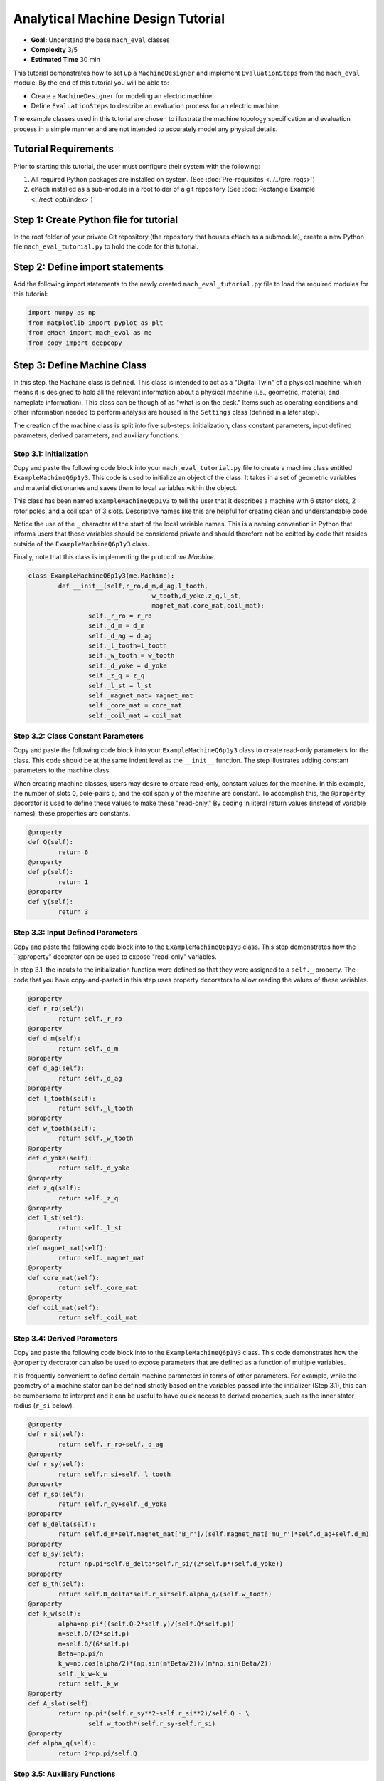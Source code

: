 .. _toy_example:
Analytical Machine Design Tutorial 
==================================
* **Goal:** Understand the base ``mach_eval`` classes
* **Complexity** 3/5
* **Estimated Time** 30 min

This tutorial demonstrates how to set up a ``MachineDesigner`` and implement ``EvaluationSteps`` from the ``mach_eval`` module. By the end of this tutorial you will be able to:

* Create a ``MachineDesigner`` for modeling an electric machine.
* Define ``EvaluationSteps`` to describe an evaluation process for an electric machine

The example classes used in this tutorial are chosen to illustrate the machine topology specification and evaluation process in a simple manner and are not intended to accurately model any physical details. 

Tutorial Requirements 
---------------------

Prior to starting this tutorial, the user must configure their system with the following:

#. All required Python packages are installed on system. (See :doc:`Pre-requisites <../../pre_reqs>`)
#. ``eMach`` installed as a sub-module in a root folder of a git repository (See :doc:`Rectangle Example <../rect_opti/index>`)


Step 1: Create Python file for tutorial
------------------------------------------

In the root folder of your private Git repository (the repository that houses ``eMach`` as a submodule), create a new Python file ``mach_eval_tutorial.py`` to hold the code for this tutorial. 


Step 2: Define import statements
------------------------------------------

Add the following import statements to the newly created ``mach_eval_tutorial.py`` file to load the required modules for this tutorial: 

.. code-block:: python
	
	import numpy as np
	from matplotlib import pyplot as plt
	from eMach import mach_eval as me
	from copy import deepcopy

Step 3: Define Machine Class
------------------------------------------

In this step, the ``Machine`` class is defined. This class is intended to act as a "Digital Twin" of a physical machine, which means it is designed to hold all the relevant information about a physical machine (i.e.,  geometric, material, and nameplate information). This class can be though of as "what is on the desk." Items such as operating conditions and other information needed to perform analysis are housed in the ``Settings`` class (defined in a later step).

The creation of the machine class is split into five sub-steps: initialization, class constant parameters, input defined parameters, derived parameters, and auxiliary functions.

Step 3.1: Initialization
~~~~~~~~~~~~~~~~~~~~~~~~

Copy and paste the following code block into your ``mach_eval_tutorial.py`` file to create a machine class entitled ``ExampleMachineQ6p1y3``. This code is used to initialize an object of the class. It takes in a set of geometric variables and material dictionaries and saves them to local variables within the object. 

This class has been named ``ExampleMachineQ6p1y3`` to tell the user that it describes a machine with 6 stator slots, 2 rotor poles, and a coil span of 3 slots. Descriptive names like this are helpful for creating clean and understandable code.

Notice the use of the ``_`` character at the start of the local variable names. This is a naming convention in Python that informs users that these variables should be considered private and should therefore not be editted by code that resides outside of the ``ExampleMachineQ6p1y3`` class. 

Finally, note that this class is implementing the protocol `me.Machine`.

.. code-block:: python

	class ExampleMachineQ6p1y3(me.Machine):
		def __init__(self,r_ro,d_m,d_ag,l_tooth,
					 w_tooth,d_yoke,z_q,l_st,
					 magnet_mat,core_mat,coil_mat):
			self._r_ro = r_ro
			self._d_m = d_m
			self._d_ag = d_ag
			self._l_tooth=l_tooth
			self._w_tooth = w_tooth
			self._d_yoke = d_yoke
			self._z_q = z_q
			self._l_st = l_st
			self._magnet_mat= magnet_mat
			self._core_mat = core_mat
			self._coil_mat = coil_mat

Step 3.2: Class Constant Parameters
~~~~~~~~~~~~~~~~~~~~~~~~~~~~~~~~~~~

Copy and paste the following code block into your ``ExampleMachineQ6p1y3`` class to create read-only parameters for the class. This code should be at the same indent level as the ``__init__`` function. The step illustrates adding constant parameters to the machine class.

When creating machine classes, users may desire to create read-only, constant values for the machine. In this example, the number of slots ``Q``, pole-pairs ``p``, and the coil span ``y`` of the machine are constant. To accomplish this, the ``@property`` decorator is used to define these values to make these "read-only." By coding in literal return values (instead of variable names), these properties are constants.

.. code-block:: python

		@property
		def Q(self):
			return 6
		@property
		def p(self):
			return 1
		@property
		def y(self):
			return 3

Step 3.3: Input Defined Parameters
~~~~~~~~~~~~~~~~~~~~~~~~~~~~~~~~~~~

Copy and paste the following code block into to the ``ExampleMachineQ6p1y3`` class. This step demonstrates how the ``@property" decorator can be used to expose "read-only" variables. 

In step 3.1, the inputs to the initialization function were defined so that they were assigned to a ``self._`` property. The code that you have copy-and-pasted in this step uses property decorators to allow reading the values of these variables. 

.. code-block:: python

		@property
		def r_ro(self):
			return self._r_ro
		@property
		def d_m(self):
			return self._d_m
		@property
		def d_ag(self):
			return self._d_ag
		@property
		def l_tooth(self):
			return self._l_tooth
		@property
		def w_tooth(self):
			return self._w_tooth
		@property
		def d_yoke(self):
			return self._d_yoke
		@property
		def z_q(self):
			return self._z_q
		@property 
		def l_st(self):
			return self._l_st
		@property
		def magnet_mat(self):
			return self._magnet_mat
		@property
		def core_mat(self):
			return self._core_mat
		@property
		def coil_mat(self):
			return self._coil_mat

Step 3.4: Derived Parameters
~~~~~~~~~~~~~~~~~~~~~~~~~~~~~

Copy and paste the following code block into to the ``ExampleMachineQ6p1y3`` class. This code demonstrates how the ``@property`` decorator can also be used to expose parameters that are defined as a function of multiple variables. 

It is frequently convenient to define certain machine parameters in terms of other parameters. For example, while the geometry of a machine stator can be defined strictly based on the variables passed into the initializer (Step 3.1), this can be cumbersome to interpret and it can be useful to have quick access to derived  properties, such as the inner stator radius (``r_si`` below). 

.. code-block:: python

		@property
		def r_si(self):
			return self._r_ro+self._d_ag
		@property
		def r_sy(self):
			return self.r_si+self._l_tooth
		@property
		def r_so(self):
			return self.r_sy+self._d_yoke
		@property
		def B_delta(self):
			return self.d_m*self.magnet_mat['B_r']/(self.magnet_mat['mu_r']*self.d_ag+self.d_m)
		@property
		def B_sy(self):
			return np.pi*self.B_delta*self.r_si/(2*self.p*(self.d_yoke))
		@property
		def B_th(self):
			return self.B_delta*self.r_si*self.alpha_q/(self.w_tooth)
		@property
		def k_w(self):
			alpha=np.pi*((self.Q-2*self.y)/(self.Q*self.p))
			n=self.Q/(2*self.p)
			m=self.Q/(6*self.p)
			Beta=np.pi/n
			k_w=np.cos(alpha/2)*(np.sin(m*Beta/2))/(m*np.sin(Beta/2))
			self._k_w=k_w
			return self._k_w
		@property
		def A_slot(self):
			return np.pi*(self.r_sy**2-self.r_si**2)/self.Q - \
				self.w_tooth*(self.r_sy-self.r_si)
		@property 
		def alpha_q(self):
			return 2*np.pi/self.Q
			
Step 3.5: Auxiliary Functions
~~~~~~~~~~~~~~~~~~~~~~~~~~~~~

Copy and paste the following code block into to the ``ExampleMachineQ6p1y3`` class. This code illustrates the use-case for auxiliary functions added to a machine class to facilitate calculation of performance properties. 

There are several useful machine performance calculations which require combining information from within a machine class and information that a machine class does not contain. Auxiliary functions can be added to facilitate easy implementation of these calculations. Examples of this include electric loading ``A_hat`` and tip speed ``v_tip``, both of which depend on outside information (i.e. current and speed).

.. code-block:: python

		def A_hat(self,I):
			N=self.Q/3
			A_hat=3*self.z_q*N*self.k_w*I/(np.pi*self.r_si)
			return A_hat
		def v_tip(self,Omega):
			v_tip=Omega*self.r_ro
			return v_tip
		
Step 4: Define Settings Class
-----------------------------
Copy and paste the following code block to create a settings class that can be used alongside the ``ExampleMachineQ6p1y3`` machine.

``mach_eval`` uses settings clases to hold information necessary for analyzing the machine, such as the current operating condition. In this tutorial, the settings class simply holds the rotational speed ``Omega`` and the motor phase current ``I``.

.. code-block:: python

		class ExampleSettings:
			def __init__(self,Omega,I):
				self.Omega=Omega
				self.I=I
		
Step 5: Define the Architect
-----------------------------

The ``Architect`` class of the ``mach_eval`` module is described in detail in the user guide (TODO fix link). The purpose of the ``Architect`` is to convert an input tuple (which is presumably set up to compactly encode the free variables of an optimization) into a machine object (which likely requires far more information than is contained by the free variables). For this example, the input tuple is defined using the following:

* ``x[0] = r_ro`` Outer rotor radius
* ``x[1] = d_m_norm`` Normalized magnet thickness
* ``x[2] = l_st_norm`` Normalized stack length
* ``x[3] = r_sy_norm`` Normalized stator yoke radius
* ``x[4] = r_so_norm`` Normalized outer rotor radius
* ``x[5] = w_tooth_norm`` Normalized tooth width
* ``x[6] = z_q`` Number of turns
* ``x[7] = I`` Stator current

Copy the following code into the Python file to implement the example architect. 

The ``create_new_design`` method demonstrates how the input tuple values are interpretted to initialize an instance of the ``ExampleMachineQ6p1y3`` class. Notice that material dictionaries (``magnet_mat``, ``core_mat``, and ``coil_mat``) are provided to the ``ExampleMotorArchitect`` upon initialization. This is the typical programming pattern for providing information that is required to create a machine class but is not contained in the input tuple. 

.. code-block:: python

		class ExampleMotorArchitect(me.Architect):
			"""Class converts input tuple x into a machine object"""   
			def __init__(self,magnet_mat,core_mat,
						 coil_mat):
				self.magnet_mat=magnet_mat
				self.core_mat=core_mat
				self.coil_mat=coil_mat
			def create_new_design(self,x:tuple):
				r_ro=x[0]
				d_m_norm=x[1]
				d_m=d_m_norm*r_ro
				l_st=x[2]*r_ro
				r_sy_norm=x[3]
				r_so_norm=x[4]
				w_tooth_norm=x[5]
				z_q=x[6]
				
				d_ag=.002
				Q=6

				r_si=r_ro+d_ag
				alpha_q=2*np.pi/Q
				w_tooth=2*r_si*np.sin(w_tooth_norm*alpha_q/2)
				r_so=r_so_norm*r_si
				r_sy=r_sy_norm*(r_so-r_si)+r_si
				d_yoke=r_so-r_sy 
				l_tooth=r_sy-r_si

				
				machine=ExampleMachineQ6p1y3(r_ro,d_m,d_ag,l_tooth,
						 w_tooth,d_yoke,z_q,l_st,
						 self.magnet_mat,self.core_mat,self.coil_mat)
				
				return machine

Step 6: Define the SettingsHandler
-----------------------------------

The ``SettingsHandler`` class of the ``mach_eval`` module is also described in detail in the user guide (TODO fix link). The ``SettingsHandler`` has a similar purpose to the ``Architect`` (step 5) in that it is responsible for converting the input tuple into the settings object. 

Copy the following code into the Python file to implement the example ``SettingsHandler``. In this tutorial, the ``SettingsHandler`` takes in a rotational speed ``Omega`` on initialization and extracts the current from the input tuple to create the ``ExampleSettings``.

.. code-block:: python

		class ExampleSettingsHandler():
			"""Settings handler for design creation"""
			def __init__(self,Omega):
				self.Omega=Omega
			def get_settings(self,x:tuple):
				I=x[7]
				settings = ExampleSettings(self.Omega,I)
				return settings  

Step 7: Define the EvaluationSteps
----------------------------------

The ``EvaluationStep`` protocol of the ``mach_eval`` module defines a function signature called ``step``. This is the base level for an evaluation in the ``mach_eval`` module and is used to define an evaluation that is performed on a design. A detailed explanation of the ``EvaluationStep`` protocol and the associated ``State`` class is provided in the User guide (TODO fix link). 

Copy and paste the following code to add two evaluation steps. These steps are used to calculate the total power of the machine and the expected losses. Per the ``EvaluationStep`` protocol, each step class must contain a ``step`` method that takes in a state variable, performs some analysis, and returns the results along with an output state. The ``deepcopy`` method is used to provide a copy of the state which can be updated with new information without changing the input state. 

.. code-block:: python

		class PowerEvalStep(me.EvaluationStep):
			def step(self,state_in):
				#unpack the input state
				B_delta=state_in.design.machine.B_delta
				r_ro=state_in.design.machine.r_ro
				l_st=state_in.design.machine.l_st
				I=state_in.design.settings.I
				A_hat=state_in.design.machine.A_hat(I)
				Omega=state_in.design.settings.Omega
				
				#perform evaluation
				V_r=np.pi*r_ro**2*l_st
				Power=Omega*V_r*B_delta*A_hat
				
				#write the state out
				state_out=deepcopy(state_in)
				state_out.conditions.Power=Power
				return [Power,state_out]
			
		class LossesEvalStep(me.EvaluationStep):
			def step(self,state_in):
				w_tooth=state_in.design.machine.w_tooth
				l_tooth=state_in.design.machine.l_tooth
				alpha_q=state_in.design.machine.alpha_q
				r_si=state_in.design.machine.r_si
				r_so=state_in.design.machine.r_so
				r_sy=state_in.design.machine.r_sy
				I=state_in.design.settings.I
				z_q=state_in.design.machine.z_q
				A_slot=state_in.design.machine.A_slot
				k_fill=state_in.design.machine.coil_mat['k_fill']
				sigma=state_in.design.machine.coil_mat['sigma']
				k_ov=state_in.design.machine.coil_mat['k_ov']
				l_st=state_in.design.machine.l_st
				Omega=state_in.design.settings.Omega
				p=state_in.design.machine.p
				y=state_in.design.machine.y
				Q=state_in.design.machine.Q
				K_h=state_in.design.machine.core_mat['core_ironloss_Kh']
				b=state_in.design.machine.core_mat['core_ironloss_b']
				a=state_in.design.machine.core_mat['core_ironloss_a']
				K_e=state_in.design.machine.core_mat['core_ironloss_Ke']
				k_stack=state_in.design.machine.core_mat['core_stacking_factor']
				B_sy=state_in.design.machine.B_sy
				B_tooth=state_in.design.machine.B_th
				
				l_turn=2*l_st+y*alpha_q*(r_si+r_sy)*k_ov
				f=p*Omega/(2*np.pi)
				g_sy=(K_h*(f**a)*(B_sy**b) + K_e*(f*B_sy)**2)*k_stack
				g_th=(K_h*(f**a)*(B_tooth**b) + K_e*(f*B_tooth)**2)*k_stack
				A_cond=k_fill*A_slot/z_q
				J_hat=I/A_cond
				Q_tooth=g_th*w_tooth*l_st*l_tooth*Q
				Q_sy=g_sy*np.pi*(r_so**2-r_sy**2)*l_st
				Q_coil= (J_hat**2)*l_turn*k_fill*A_slot/(sigma*2)
				state_out=deepcopy(state_in)
				state_out.conditions.losses=[Q_tooth,Q_sy,Q_coil]
				return [[Q_tooth,Q_sy,Q_coil],state_out]

Step 8: Define Material Dictionaries 
------------------------------------

Copy and paste the following material dictionaries into ``mach_eval_tutorial.py``. These dictionaries hold standard material information needed to model that machine.
		
.. code-block:: python			
			
		core_mat = {
			'core_material'              : 'M19Gauge29',
			'core_material_density'      : 7650, # kg/m3
			'core_youngs_modulus'        : 185E9, # Pa
			'core_poission_ratio'        : .3,
			'core_material_cost'         : 17087, # $/m3
			'core_ironloss_a'            : 1.193,# freq
			'core_ironloss_b'            : 1.918,# field
			'core_ironloss_Kh'           : 55.1565, # W/m3
			'core_ironloss_Ke'           : 0.050949, # W/m3
			'core_therm_conductivity'    : 28, # W/m-k
			'core_stacking_factor'       : .96, # percentage
			'core_saturation_feild'      : 1.6 #T
			}

		coil_mat = {
			'Max_temp'                   : 150, # Rise C
			'k_ov'                       : 1.8,
			'sigma'                      : 5.80E7,
			'k_fill'                     : .38}
		magnet_mat = {
			'magnet_material'            : "Arnold/Reversible/N40H",
			'magnet_material_density'    : 7450, # kg/m3
			'magnet_youngs_modulus'      : 160E9, # Pa
			'magnet_poission_ratio'      :.24,
			'magnet_material_cost'       : 712756, # $/m3
			'magnetization_direction'    : 'Parallel',
			'B_r'                        : 1.285, # Tesla, magnet residual flux density
			'mu_r'                       : 1.062, # magnet relative permeability
			'magnet_max_temperature'     : 80, # deg C
			'magnet_max_rad_stress'      : 0, # Mpa  
			'magnet_therm_conductivity'  : 8.95, # W/m-k
			}

Step 9: Creating MachineDesigner 
--------------------------------

The next step is to create an object of the  ``MachineDesigner`` class. This is a concrete class provided by ``mach_eval`` to hold an architect (created in step 5)  and a ``SettingsHandler`` (created in step 6). The `MachineDesigner.create_design()`` method receives an input tuple (the free variables) and uses the architect and ``SettingsHandler`` to create a machine and settings object. The function returns a ``design`` object containing the machine and settings (``design.machine`` and ``design.setttings``). 

Copy and paste this code into the bottom of the Python file.

.. code-block:: python
					
		Omega=100
		arch=ExampleMotorArchitect(magnet_mat,core_mat,coil_mat)
		settings_handler=ExampleSettingsHandler(Omega)
		des=me.MachineDesigner(arch,settings_handler)
		r_ro=.1
		d_m_norm=.0025
		l_st_norm=5
		r_sy_norm=.25
		r_so_norm=10
		w_tooth_norm=.8
		z_q=100
		I=20
		x=[r_ro,d_m_norm,l_st_norm,r_sy_norm,r_so_norm,w_tooth_norm,z_q,I]
		design=des.create_design(x)

Step 10: Creating MachineEvaluator 
----------------------------------

Like the ``MachineDesigner`` in the previous step, the ``MachineEvaluator`` is a concrete class provided by ``mach_eval``. This class takes in an ordered list of ``EvaluationSteps`` on initialization. When the ``evaluate`` method is called the ``MachineEvaluator`` will loop over the ``step`` functions of the provided ``EvaluationSteps`` in order. The results of the ``evaluate`` method will be an ordered list of ``[state_in,results,state_out]`` for each step provided. This gives a useful log of how the ``design`` and ``state`` objects have changed over the evaluation process. 

The following code implements the two example ``EvaluationSteps`` provided, and demonstrates how to initialize the ``MachineEvaluator``. Copy this code into the bottom of the Python file and hit run. The results object from the evaluation of the machine should be printed in the console. 

.. code-block:: python

		power_step=PowerEvalStep()
		loss_step=LossesEvalStep()
		evaluator=me.MachineEvaluator([power_step,loss_step])
		results=evaluator.evaluate(design)
		print(results)
	
Step 11: Interpreting Results 
----------------------------------

The results of the optimization printed in the console are interpreted in this step. The results object is an ordered list of input states, results, and output states corresponding to each evaluation step. The output state of a step and the input state of the next step are identical, this provides an accounting of how the state object may change during the optimization. 

.. figure:: ./images/Results.svg
   :alt: Trial1 
   :align: center
   :width: 800 

The results of the example code should look like the following. The form shown in the image above can be seen here, for example for the first evaluation step it is input state, results of power evaluation step of 769kW then output state. The same can be seen for the second step, where the losses are provided as [``Q_tooth``, ``Q_sy`` , ``Q_coil``]

.. code-block:: python

		[[<eMach.mach_eval.mach_eval.State object at 0x00000166D0F4BD60>, 796000.7929035134, <eMach.mach_eval.mach_eval.State object at 0x00000166D0F4BFD0>],
		[<eMach.mach_eval.mach_eval.State object at 0x00000166D0F5C4F0>, [47.00334669919978, 44.94622291490794, 947.6525268802451],
		<eMach.mach_eval.mach_eval.State object at 0x00000166D0F5C790>]]
	
Conclusion
----------

You have successfully completed this tutorial of the base capabilities of the ``mach_eval`` module. The following tasks are provided to demonstrate you understand how these classes work:

* Create a new ``EvaluationStep`` which calculates the motor efficiency
* Copy and modify the example ``Machine`` and ``Architect`` classes to analyze a Q12p2y3 machine, could these classes be modified to use the same architect?
* **Bonus task**: Using the skills learned in the :doc:`Previous tutorial <../rect_opti/index>`, can you create a simple optimization using the provided ``MachineDesigner`` and ``MachineEvaluator``?


	

